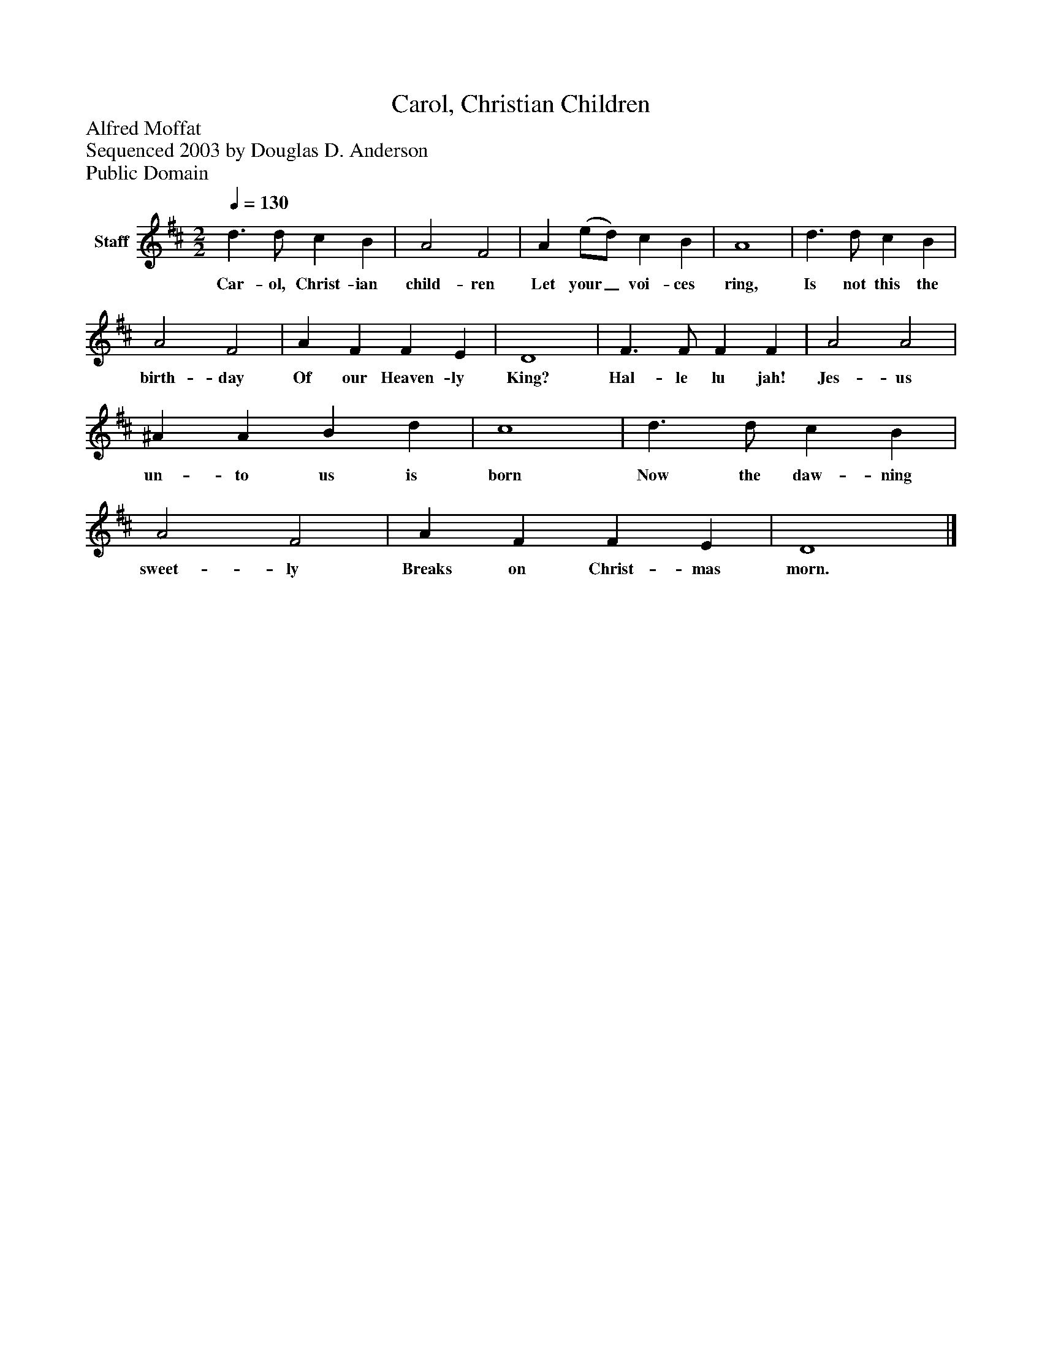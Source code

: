 %%abc-creator mxml2abc 1.4
%%abc-version 2.0
%%continueall true
%%titletrim true
%%titleformat A-1 T C1, Z-1, S-1
X: 0
T: Carol, Christian Children
Z: Alfred Moffat
Z: Sequenced 2003 by Douglas D. Anderson
Z: Public Domain
L: 1/4
M: 2/2
Q: 1/4=130
V: P1 name="Staff"
%%MIDI program 1 19
K: D
[V: P1]  d3/ d/ c B | A2 F2 | A (e/d/) c B | A4 | d3/ d/ c B | A2 F2 | A F F E | D4 | F3/ F/ F F | A2 A2 | ^A A B d | c4 | d3/ d/ c B | A2 F2 | A F F E | D4|]
w: Car- ol, Christ- ian child- ren Let your_ voi- ces ring, Is not this the birth- day Of our Heaven- ly King? Hal- le lu jah! Jes- us un- to us is born Now the daw- ning sweet- ly Breaks on Christ- mas morn.

